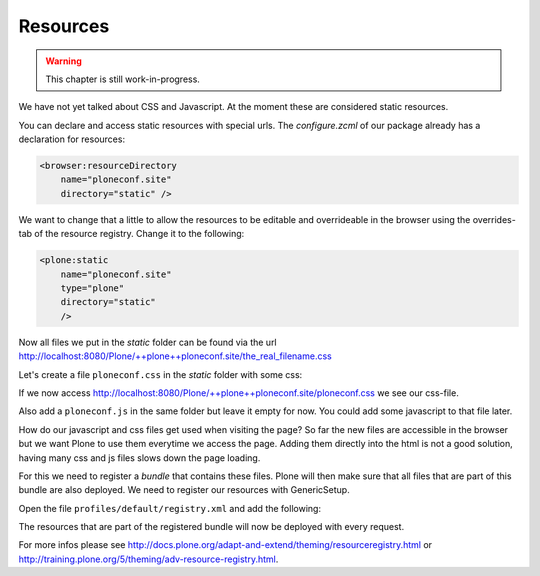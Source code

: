 .. _resources-label:

Resources
=========

..  warning::

    This chapter is still work-in-progress.

We have not yet talked about CSS and Javascript. At the moment these are considered static resources.

You can declare and access static resources with special urls. The `configure.zcml` of our package already has a declaration for resources:

.. code-block:: xml

    <browser:resourceDirectory
        name="ploneconf.site"
        directory="static" />

We want to change that a little to allow the resources to be editable and overrideable in the browser using the overrides-tab of the resource registry. Change it to the following:

.. code-block:: xml

    <plone:static
        name="ploneconf.site"
        type="plone"
        directory="static"
        />

Now all files we put in the `static` folder can be found via the url http://localhost:8080/Plone/++plone++ploneconf.site/the_real_filename.css

Let's create a file ``ploneconf.css`` in the `static` folder with some css:

.. code-block:: css
    :linenos:

    .sponsor {
        float: left;
        margin: 0 1em 1em 0;
    }

    .sponsor:hover {
        box-shadow: 0 0 8px #000000;
        -moz-box-shadow: 0 0 8px #000000;
        -webkit-box-shadow: 0 0 8px #000000;
    }

    header #portal-header #portal-searchbox .searchSection {
        display: none;
    }

    #content .event.summary {
        box-shadow: none;
        float: none;
        max-width: 100%;
    }

    .talkinfo #portal-column-content {
        box-shadow: 0 1px 3px rgba(0, 0, 0, 0.17);
        padding: 1em;
        background-color: #fff;
    }

    .talkinfo h1 {
        font-size: 20px;
    }

    .talkinfo .event.summary {
        background-color: #fff;
    }

If we now access http://localhost:8080/Plone/++plone++ploneconf.site/ploneconf.css we see our css-file.

Also add a ``ploneconf.js`` in the same folder but leave it empty for now. You could add some javascript to that file later.

How do our javascript and css files get used when visiting the page? So far the new files are accessible in the browser but we want Plone to use them everytime we access the page. Adding them directly into the html is not a good solution, having many css and js files slows down the page loading.

For this we need to register a *bundle* that contains these files. Plone will then make sure that all files that are part of this bundle are also deployed.
We need to register our resources with GenericSetup.

Open the file ``profiles/default/registry.xml`` and add the following:

.. code-block:: xml
    :linenos:

    <!-- the plonconf resources -->
    <records prefix="plone.resources/ploneconf-main"
             interface='Products.CMFPlone.interfaces.IResourceRegistry'>
      <value key="css">
        <element>++plone++ploneconf.site/ploneconf.css</element>
      </value>
      <value key="js">++plone++ploneconf.site/ploneconf.js</value>
    </records>

    <!-- the plonconf bundle -->
    <records prefix="plone.bundles/ursapharm-bundle"
             interface='Products.CMFPlone.interfaces.IBundleRegistry'>
      <value key="resources">
        <element>ploneconf-main</element>
      </value>
      <value key="enabled">True</value>
      <value key="compile">True</value>
      <value key="csscompilation">++plone++ploneconf.site/ploneconf.css</value>
      <value key="jscompilation">++plone++ploneconf.site/ploneconf.js</value>
      <value key="last_compilation"></value>
    </records>

The resources that are part of the registered bundle will now be deployed with every request.

For more infos please see http://docs.plone.org/adapt-and-extend/theming/resourceregistry.html or http://training.plone.org/5/theming/adv-resource-registry.html.
